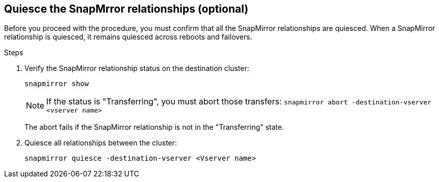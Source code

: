 == Quiesce the SnapMrror relationships (optional)

Before you proceed with the procedure, you must confirm that all the SnapMirror relationships are quiesced. When a SnapMirror relationship is quiesced, it remains quiesced across reboots and failovers.

.Steps

. Verify the SnapMirror relationship status on the destination cluster:
+
`snapmirror show`
+
[NOTE]
====
If the status is "Transferring", you must abort those transfers:
`snapmirror abort -destination-vserver <vserver name>`
====
+
The abort fails if the SnapMirror relationship is not in the "Transferring" state.

. Quiesce all relationships between the cluster:
+
`snapmirror quiesce -destination-vserver <Vserver name>`
